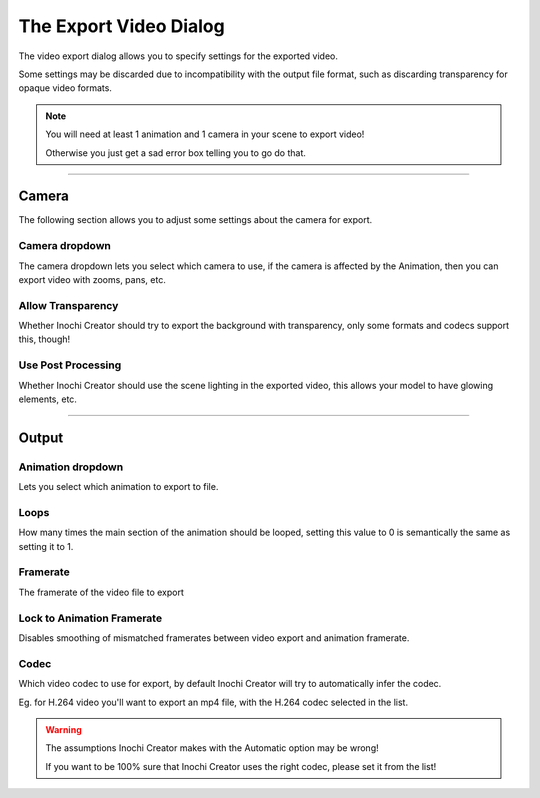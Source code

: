 =======================
The Export Video Dialog
=======================

.. image:: img/export-dialog.png

The video export dialog allows you to specify settings for the exported video.

Some settings may be discarded due to incompatibility with the output file format, such as discarding transparency for opaque video formats.

.. note::
   .. container:: ada-block

    .. image:: /img/ada-think.png
      :class: ada-right
      :align: right
      :width: 128px

    You will need at least 1 animation and 1 camera in your scene to export video!

    Otherwise you just get a sad error box telling you to go do that.

-----------

Camera
------

The following section allows you to adjust some settings about the camera for export.

Camera dropdown
~~~~~~~~~~~~~~~

The camera dropdown lets you select which camera to use, if the camera is affected by the Animation, then you can export video with zooms, pans, etc.

Allow Transparency
~~~~~~~~~~~~~~~~~~

Whether Inochi Creator should try to export the background with transparency, only some formats and codecs support this, though!

Use Post Processing
~~~~~~~~~~~~~~~~~~~

Whether Inochi Creator should use the scene lighting in the exported video, this allows your model to have glowing elements, etc.

-----------

Output
------

Animation dropdown
~~~~~~~~~~~~~~~~~~

Lets you select which animation to export to file.

Loops
~~~~~

How many times the main section of the animation should be looped, setting this value to 0 is semantically the same as setting it to 1.

Framerate
~~~~~~~~~

The framerate of the video file to export

Lock to Animation Framerate
~~~~~~~~~~~~~~~~~~~~~~~~~~~

Disables smoothing of mismatched framerates between video export and animation framerate.

Codec
~~~~~

Which video codec to use for export, by default Inochi Creator will try to automatically infer the codec.

Eg. for H.264 video you'll want to export an mp4 file, with the H.264 codec selected in the list.


.. warning:: 
  .. compound::

    .. image:: /img/ada-warning.png
      :class: ada
      :align: left
      :width: 128px

    The assumptions Inochi Creator makes with the Automatic option may be wrong!

    If you want to be 100% sure that Inochi Creator uses the right codec, please set it from the list!